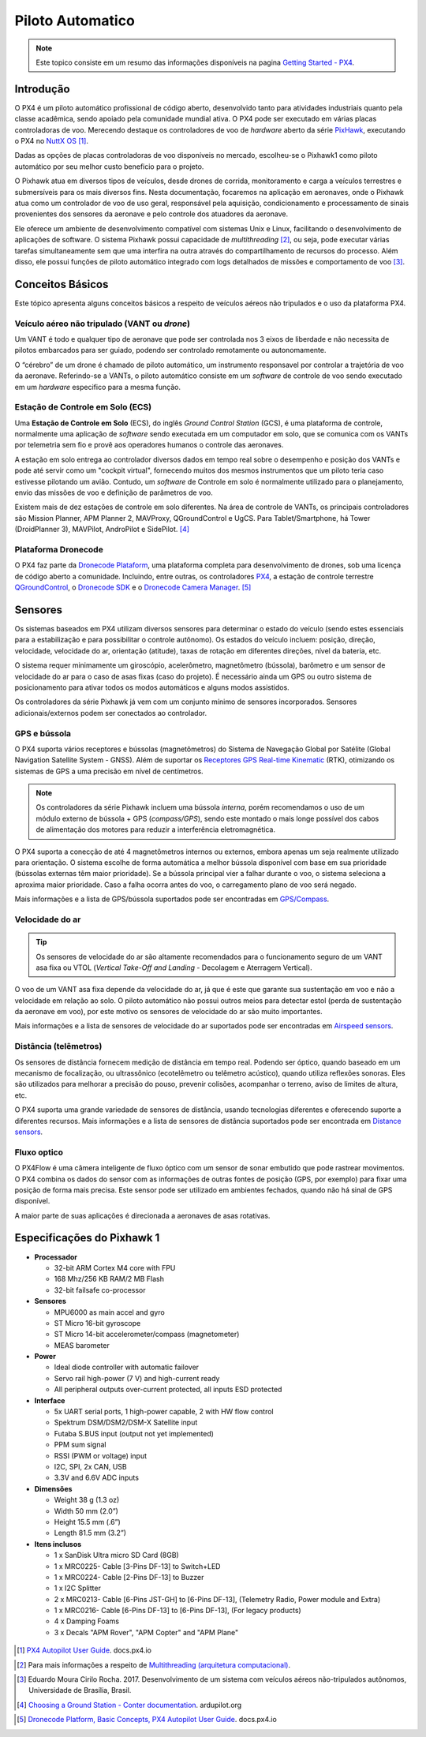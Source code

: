 Piloto Automatico
=================

.. Colocar a logo do PX4 aqui

.. https://ardupilot.org/copter/docs/introduction.html#
.. https://docs.px4.io/master/en/getting_started/

.. Note::
   Este topico consiste em um resumo das informações disponíveis na pagina `Getting Started - PX4`_.
.. _Getting Started - PX4: https://docs.px4.io/v1.9.0/en/getting_started/px4_basic_concepts.html

Introdução
~~~~~~~~~~~

.. este topico foi mudado e precisa ser traduzido

O PX4 é um piloto automático profissional de código aberto, desenvolvido tanto para atividades industriais quanto pela classe acadêmica, sendo apoiado pela comunidade mundial ativa. O PX4 pode ser executado em várias placas controladoras de voo. Merecendo destaque os controladores de voo de *hardware* aberto da série `PixHawk`_, executando o PX4 no `NuttX OS`_ [1]_.

.. PX4 is the professional open source autopilot, developed by both world-class developers from industry and academia, and supported by the active world wide community. The PX4 can run on multiple flight controll boards. Deserving highlight flight open hardware controllers of the `PixHawk`_ series, running PX4 on `NuttX OS`_ [1]_.  

Dadas as opções de placas controladoras de voo disponíveis no mercado, escolheu-se o Pixhawk1 como piloto automático por seu melhor custo beneficio para o projeto.

.. Given the options available on the market, Pixhawk 1 was chosen as an autopilot for its best cost benefit for the project.


.. _Pixhawk: https://pixhawk.org
.. _NuttX OS: https://nuttx.apache.org/

.. Adicionar imagem do pixhawk do lado

O Pixhawk atua em diversos tipos de veículos, desde drones de corrida, monitoramento e carga a veículos terrestres e submersíveis para os mais diversos fins. Nesta documentação, focaremos na aplicação em aeronaves, onde o Pixhawk atua como um controlador de voo de uso geral, responsável pela aquisição, condicionamento e processamento de sinais provenientes dos sensores da aeronave e pelo controle dos atuadores da aeronave. 

.. The Pixhawk operate in several types of vehicle, from racing drones and cargo to land and submersible vehicles. In this article we will focus on aircraft application, where the Pixhawk operate as a general use flight controller, responsible for the acquisition, conditioning and processing of signals from the aircraft's sensors and for controlling the aircraft's actuators.

Ele oferece um ambiente de desenvolvimento compatível com sistemas Unix e Linux, facilitando o desenvolvimento de aplicações de software. O sistema Pixhawk possui capacidade de *multithreading* [2]_, ou seja, pode executar várias tarefas simultaneamente sem que uma interfira na outra através do compartilhamento de recursos do processo. Além disso, ele possui funções de piloto automático integrado com logs detalhados de missões e comportamento de voo [3]_.

.. Pixhawk offers a development environment compatible with Unix and Linux systems, favoring the development of software applications. The Pixhawk system has multithreading capabilities, that is, it can perform several tasks simultaneously without interfering with the other through the sharing of process resources. Moreover, it has integrated autopilot functions with detailed logs missions and flight behavior [2]_.

Conceitos Básicos
~~~~~~~~~~~~~~~~~

.. Adicionar https://docs.px4.io/v1.9.0/en/getting_started/

Este tópico apresenta alguns conceitos básicos a respeito de veículos aéreos não tripulados e o uso da plataforma PX4. 

.. This topic introduces some basics concepts about unmanned aerial vehicles (UAV) and the use of PX4 platform.


Veículo aéreo não tripulado (VANT ou *drone*)
---------------------------------------------

Um VANT é todo e qualquer tipo de aeronave que pode ser controlada nos 3 eixos de liberdade e não necessita de pilotos embarcados para ser guiado, podendo ser controlado remotamente ou autonomamente.

.. A UAV is any types of aircraft that can be controlled on the 3 axes of freedom and do not need a pilot on board to be guided, being able to be controlled remotely or autonomously.

O “cérebro” de um drone é chamado de piloto automático, um instrumento responsavel por controlar a trajetória de voo da aeronave. Referindo-se a VANTs, o piloto automático consiste em um *software* de controle de voo sendo executado em um *hardware* especifico para a mesma função.

.. The "brain" of a drone is called autopilot, an instrument responsible for controlling the aircraft's flight path. Referring to UAVs, the autopilot consists of flight control software running on specific hardware for the same function.

Estação de Controle em Solo (ECS)
---------------------------------

Uma **Estação de Controle em Solo** (ECS), do inglês *Ground Control Station* (GCS), é uma plataforma de controle, normalmente uma aplicação de *software* sendo executada em um computador em solo, que se comunica com os VANTs por telemetria sem fio e provê aos operadores humanos o controle das aeronaves.

.. A Ground Control Station (GCS) is a control platform, usually a software application running on a computer on the ground, which communicates with UAVs for wireless telemetry and provides human operators control of the aircraft.

A estação em solo entrega ao controlador diversos dados em tempo real sobre o desempenho e posição dos VANTs e pode até servir como um "cockpit virtual", fornecendo muitos dos mesmos instrumentos que um piloto teria caso estivesse pilotando um avião. Contudo, um *software* de Controle em solo é normalmente utilizado para o planejamento, envio das missões de voo e definição de parâmetros de voo.

.. The ground station delivers to the controller several data in real time on the performance and position of UAVs and can even serve as a "virtual cockpit", providing many of the same instruments that a pilot would have if he were flying an airplane. However, Ground Control  software * is normally used for planning, uploading flight missions and defining flight parameters.

Existem mais de dez estações de controle em solo diferentes. Na área de controle de VANTs, os principais controladores são Mission Planner, APM Planner 2, MAVProxy, QGroundControl e UgCS. Para Tablet/Smartphone, há Tower (DroidPlanner 3), MAVPilot, AndroPilot e SidePilot. [4]_

.. There are more than ten different ground control stations. In the area of UAV control, the main controllers are Mission Planner, APM Planner 2, MAVProxy, QGroundControl e UgCS. Para Tablet/Smartphone, há Tower (DroidPlanner 3), MAVPilot, AndroPilot e SidePilot. [4]_

.. https://ardupilot.org/copter/docs/common-choosing-a-ground-station.html#overview

Plataforma Dronecode
---------------------

O PX4 faz parte da `Dronecode Plataform`_, uma plataforma completa para desenvolvimento de drones, sob uma licença de código aberto a comunidade. Incluindo, entre outras, os controladores `PX4`_, a estação de controle terrestre `QGroundControl`_, o `Dronecode SDK`_ e o `Dronecode Camera Manager`_. [5]_

.. PX4 is part of the `Dronecode Plataform`_, a complete platform for drone development, under an open source license the community. It includes, among other things, the `PX4`_ flight stack, `QGroundControl`_ ground control station, the `Dronecode SDK`_ and the `Dronecode Camera Manager`_. [4]_


.. _Dronecode Plataform: https://www.dronecode.org/
.. _PX4: https://px4.io/
.. _QGroundControl: http://qgroundcontrol.com/
.. _Dronecode SDK: https://www.dronecode.org/sdk/
.. _Dronecode Camera Manager: https://camera-manager.dronecode.org/en/


Sensores
~~~~~~~~~

Os sistemas baseados em PX4 utilizam diversos sensores para determinar o estado do veículo (sendo estes essenciais para a estabilização e para possibilitar o controle autônomo). Os estados do veículo incluem: posição, direção, velocidade, velocidade do ar, orientação (atitude), taxas de rotação em diferentes direções, nível da bateria, etc.

.. The PX4 based system uses several sensors to determine vehicle state (these being essential for stabilization and to enable autonomous control). The vehicle states include: position, heading, speed, airspeed, orientation (attitude), rates of rotation in different directions, battery level, etc.

O sistema requer minimamente um giroscópio, acelerômetro, magnetômetro (bússola), barômetro e um sensor de velocidade do ar para o caso de asas fixas (caso do projeto). É necessário ainda um GPS ou outro sistema de posicionamento para ativar todos os modos automáticos e alguns modos assistidos. 

.. The system minimally requires a gyroscope, accelerometer, magnetometer (compass), barometer and an airspeed sensor for the case of fixed wing (project case). A GPS or other positioning system is also required to activate all automatic modes and some assisted modes.

Os controladores da série Pixhawk já vem com um conjunto mínimo de sensores incorporados. Sensores adicionais/externos podem ser conectados ao controlador.

.. Pixhawk series flight controllers come with a minimum set of sensors incorporated. Additional/external sensors can be connected to the controller.

GPS e bússola
-------------

O PX4 suporta vários receptores e bússolas (magnetômetros) do Sistema de Navegação Global por Satélite (Global Navigation Satellite System - GNSS). Além de suportar os `Receptores GPS Real-time Kinematic`_ (RTK), otimizando os sistemas de GPS a uma precisão em nível de centímetros. 

.. The PX4 supports several receivers and compasses (magnetometers) of the Global Navigation Satellite System (GNSS). It also supports Real Time Kinematic (RTK) GPS Receivers, optimizing GPS systems to centimeter level accuracy.

.. Note:: 
   Os controladores da série Pixhawk incluem uma bússola *interna*, porém recomendamos o uso de um módulo externo de bússola + GPS (*compass/GPS*), sendo este montado o mais longe possível dos cabos de alimentação dos motores para reduzir a interferência eletromagnética.

.. 
   .. Note:: 
   Pixhawk series controllers include an *internal* compass, but we recommend using an external Compass + GPS module, which is mounted as far as possible from power supply lines to reduce electromagnetic interference.


O PX4 suporta a conecção de até 4 magnetômetros internos ou externos, embora apenas um seja realmente utilizado para orientação. O sistema escolhe de forma automática a melhor bússola disponível com base em sua prioridade (bússolas externas têm maior prioridade). Se a bússola principal vier a falhar durante o voo, o sistema seleciona a aproxima maior prioridade. Caso a falha ocorra antes do voo, o carregamento plano de voo será negado.

.. The PX4 supports the connection of up to 4 internal or external magnetometers, although only one will actually be used as a heading source. The system automatically chooses the best available compass based on their internal priority (external magnetometers have a higher priority). If the primary compass fails in-flight, it will failover to the next one. If it fails before flight, arming will be denied.

Mais informações e a lista de GPS/bússola suportados pode ser encontradas em `GPS/Compass`_.

.. More information and the list of supported GPS/Compass can be found at `GPS/Compass`_.

.. adicionar imagem do gps

.. _Receptores GPS Real-time Kinematic: https://docs.px4.io/v1.9.0/en/gps_compass/rtk_gps.html
.. _GPS/Compass: https://docs.px4.io/v1.9.0/en/gps_compass/


Velocidade do ar
------------------

.. Tip::
   Os sensores de velocidade do ar são altamente recomendados para o funcionamento seguro de um VANT asa fixa ou VTOL (*Vertical Take-Off and Landing* - Decolagem e Aterragem Vertical).

..
   .. Tip::
   Airspeed sensors are highly recommended for the safe operation of a fixed wing UAV or VTOL (Vertical Take-Off and Landing).


O voo de um VANT asa fixa depende da velocidade do ar, já que é este que garante sua sustentação em voo e não a velocidade em relação ao solo. O piloto automático não possui outros meios para detectar estol (perda de sustentação da aeronave em voo), por este motivo os sensores de velocidade do ar são muito importantes.

.. The flight of a fixed wing UAV depends on the airspeed, since this guarantees its support in flight and not  the speed in relation to the ground. The autopilot has no other means to detect stall (loss of lift of the aircraft), for this reason air speed sensors are highly recommended.

Mais informações e a lista de sensores de velocidade do ar suportados pode ser encontradas em `Airspeed sensors`_.

.. More information and the list of supported Airspeed sensors can be found at `Airspeed sensors`_.

.. _Airspeed sensors: https://docs.px4.io/v1.9.0/en/sensor/airspeed.html
.. adicionar imagem do sensor


Distância (telêmetros)
-----------------------

Os sensores de distância fornecem medição de distância em tempo real. Podendo ser óptico, quando baseado em um mecanismo de focalização, ou ultrassônico (ecotelêmetro ou telêmetro acústico), quando utiliza reflexões sonoras. Eles são utilizados para melhorar a precisão do pouso, prevenir colisões, acompanhar o terreno, aviso de limites de altura, etc.

.. Distance sensors provide real-time distance measurement. It can be optical, when based on a focusing mechanism, or ultrasonic (ecotelemeter or acoustic rangefinder), when using sound reflections. They are used for improved landing behaviour, terrain following, collision prevention, warning of regulatory height limits, etc.

O PX4 suporta uma grande variedade de sensores de distância, usando tecnologias diferentes e oferecendo suporte a diferentes recursos. Mais informações e a lista de sensores de distância suportados pode ser encontrada em `Distance sensors`_.

.. The PX4 supports a wide variety of distance sensors, using different technologies and supporting different features. More information and the list of supported distance sensors can be found at More information and the list of supported distance sensors can be found at `Distance sensors`_.

.. _Distance sensors: https://docs.px4.io/v1.9.0/en/sensor/rangefinders.html
.. adicionar imagem do sensor


Fluxo optico
-------------

O PX4Flow é uma câmera inteligente de fluxo óptico com um sensor de sonar embutido que pode rastrear movimentos. O PX4 combina os dados do sensor com as informações de outras fontes de posição (GPS, por exemplo) para fixar uma posição de forma mais precisa. Este sensor pode ser utilizado em ambientes fechados, quando não há sinal de GPS disponível.

.. PX4Flow is an optical flow smart camera that can track motion, and has as integrated sonar sensor. PX4 blends the sensor output with information from other position sources (e.g. GPS) to provide a more accurate position lock. This sensor can be used indoors, when no GPS signal is available.

A maior parte de suas aplicações é direcionada a aeronaves de asas rotativas.

.. Most of its applications are directed to rotary-wing aircraft.

Especificações do Pixhawk 1
~~~~~~~~~~~~~~~~~~~~~~~~~~~~

-  **Processador**

   -  32-bit ARM Cortex M4 core with FPU
   -  168 Mhz/256 KB RAM/2 MB Flash
   -  32-bit failsafe co-processor

-  **Sensores**

   -  MPU6000 as main accel and gyro
   -  ST Micro 16-bit gyroscope
   -  ST Micro 14-bit accelerometer/compass (magnetometer)
   -  MEAS barometer

-  **Power**

   -  Ideal diode controller with automatic failover
   -  Servo rail high-power (7 V) and high-current ready
   -  All peripheral outputs over-current protected, all inputs ESD
      protected

-  **Interface**

   -  5x UART serial ports, 1 high-power capable, 2 with HW flow
      control
   -  Spektrum DSM/DSM2/DSM-X Satellite input
   -  Futaba S.BUS input (output not yet implemented)
   -  PPM sum signal
   -  RSSI (PWM or voltage) input
   -  I2C, SPI, 2x CAN, USB
   -  3.3V and 6.6V ADC inputs

-  **Dimensões**

   -  Weight 38 g (1.3 oz)
   -  Width 50 mm (2.0”)
   -  Height 15.5 mm (.6”)
   -  Length 81.5 mm (3.2”)
   
-  **Itens inclusos**

   -  1 x SanDisk Ultra micro SD Card (8GB)
   -  1 x MRC0225- Cable [3-Pins DF-13] to Switch+LED
   -  1 x MRC0224- Cable [2-Pins DF-13] to Buzzer
   -  1 x I2C Splitter
   -  2 x MRC0213- Cable [6-Pins JST-GH] to [6-Pins DF-13], (Telemetry Radio, Power module and Extra)
   -  1 x MRC0216- Cable [6-Pins DF-13] to [6-Pins DF-13], (For legacy products)
   -  4 x Damping Foams
   -  3 x Decals "APM Rover", "APM Copter" and "APM Plane"

 .. References

.. [1] `PX4 Autopilot User Guide`_. docs.px4.io
.. _PX4 Autopilot User Guide: https://docs.px4.io/v1.9.0/en/

.. [2] Para mais informações a respeito de `Multithreading (arquitetura computacional)`_.
.. _Multithreading (arquitetura computacional): https://pt.wikipedia.org/wiki/Multitarefa

.. [3] Eduardo Moura Cirilo Rocha. 2017. Desenvolvimento de um sistema com veículos aéreos não-tripulados autônomos, Universidade de Brasília, Brasil.

.. [4] `Choosing a Ground Station - Conter documentation`_. ardupilot.org 
.. _Choosing a Ground Station - Conter documentation: https://ardupilot.org/copter/docs/common-choosing-a-ground-station.html#choosing-a-ground-station

.. [5] `Dronecode Platform, Basic Concepts, PX4 Autopilot User Guide`_. docs.px4.io
.. _Dronecode Platform, Basic Concepts, PX4 Autopilot User Guide: https://docs.px4.io/v1.9.0/en/getting_started/px4_basic_concepts.html#dronecode


